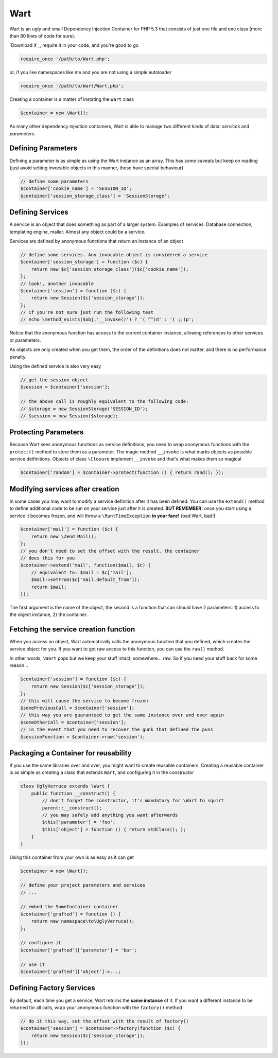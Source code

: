 Wart
====

Wart is an ugly and small Dependency Injection Container for PHP 5.3
that consists of just one file and one class (more than 80 lines of code
for sure).

`Download it`_, require it in your code, and you're good to go

.. code-block:: php

    require_once '/path/to/Wart.php';

or, if you like namespaces like me and you are not using a simple 
autoloader

.. code-block:: php

    require_once '/path/to/Wart/Wart.php';

Creating a container is a matter of instating the ``Wart`` class

.. code-block:: php

    $container = new \Wart();

As many other dependency injection containers, Wart is able to manage two
different kinds of data: *services* and *parameters*.

Defining Parameters
-------------------

Defining a parameter is as simple as using the Wart instance as an array. This
has some caveats but keep on reading (just avoid setting invocable objects in 
this manner, those have special behaviour)

.. code-block:: php

    // define some parameters
    $container['cookie_name'] = 'SESSION_ID';
    $container['session_storage_class'] = 'SessionStorage';

Defining Services
-----------------

A service is an object that does something as part of a larger system.
Examples of services: Database connection, templating engine, mailer. Almost
any object could be a service.

Services are defined by anonymous functions that return an instance of an
object

.. code-block:: php

    // define some services. Any invocable object is considered a service
    $container['session_storage'] = function ($c) {
        return new $c['session_storage_class']($c['cookie_name']);
    };
    // look!, another invocable
    $container['session'] = function ($c) {
        return new Session($c['session_storage']);
    };
    // if you're not sure just run the following test
    // echo \method_exists($obj,'__invoke()') ? '( ^^)d' : '( ¡¡)p';

Notice that the anonymous function has access to the current container
instance, allowing references to other services or parameters.

As objects are only created when you get them, the order of the definitions
does not matter, and there is no performance penalty.

Using the defined service is also very easy

.. code-block:: php

    // get the session object
    $session = $container['session'];

    // the above call is roughly equivalent to the following code:
    // $storage = new SessionStorage('SESSION_ID');
    // $session = new Session($storage);

Protecting Parameters
---------------------

Because Wart sees anonymous functions as service definitions, you need to
wrap anonymous functions with the ``protect()`` method to store them as a
parameter. The magic method ``__invoke`` is what marks objects as possible
service deifinitions. Objects of class ``\Closure`` implement ``__invoke``
and that's what makes them so magical

.. code-block:: php

    $container['random'] = $container->protect(function () { return rand(); });

Modifying services after creation
---------------------------------

In some cases you may want to modify a service definition after it has been
defined. You can use the ``extend()`` method to define additional code to
be run on your service just after it is created. **BUT REMEMBER:** once you
start using a service it becomes frozen, and will throw a ``\RuntTimeException``
**in your face!** (bad Wart, bad!)

.. code-block:: php

    $container['mail'] = function ($c) {
        return new \Zend_Mail();
    };
    // you don't need to set the offset with the result, the container 
    // does this for you
    $container->extend('mail', function($mail, $c) {
        // equivalent to: $mail = $c['mail'];
        $mail->setFrom($c['mail.default_from']);
        return $mail;
    });

The first argument is the name of the object, the second is a function that
can should have 2 parameters: 1) access to the object instance, 2) the container.

Fetching the service creation function
--------------------------------------

When you access an object, Wart automatically calls the anonymous function
that you defined, which creates the service object for you. If you want to get
raw access to this function, you can use the ``raw()`` method.

In other words, ``\Wart`` pops but we keep your stuff intact, somewhere... raw.
So if you need your stuff back for some reason...

.. code-block:: php

    $container['session'] = function ($c) {
        return new Session($c['session_storage']);
    };
    // this will cause the service to become frozen
    $somePreviousCall = $container['session'];
    // this way you are guaranteed to get the same instance over and over again
    $someOtherCall = $container['session'];
    // in the event that you need to recover the gunk that defined the puss
    $sessionFunction = $container->raw('session');

Packaging a Container for reusability
-------------------------------------

If you use the same libraries over and over, you might want to create reusable
containers. Creating a reusable container is as simple as creating a class that 
extends ``Wart``, and configuring it in the constructor

.. code-block:: php

    class UglyVerruca extends \Wart {
        public function __construct() {
            // don't forget the constructor, it's mandatory for \Wart to squirt
            parent::__construct();
            // you may safely add anything you want afterwards
            $this['parameter'] = 'foo';
            $this['object'] = function () { return stdClass(); };
        }
    }

Using this container from your own is as easy as it can get

.. code-block:: php

    $container = new \Wart();

    // define your project parameters and services
    // ...

    // embed the SomeContainer container
    $container['grafted'] = function () {
        return new namespace\to\UglyVerruca();
    };

    // configure it
    $container['grafted']['parameter'] = 'bar';

    // use it
    $container['grafted']['object']->...;

Defining Factory Services
-------------------------

By default, each time you get a service, Wart returns the **same instance**
of it. If you want a different instance to be returned for all calls, wrap your
anonymous function with the ``factory()`` method

.. code-block:: php

    // do it this way, set the offset with the result of factory()
    $container['session'] = $container->factory(function ($c) {
        return new Session($c['session_storage']);
    });

.. _Download Fabien Potencier's original masterpiece at: https://github.com/fabpot/Wart

.. _Download my ugly \Wart at: not loaded yet
